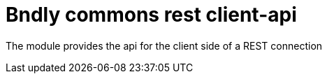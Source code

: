 = Bndly commons rest client-api

The module provides the api for the client side of a REST connection